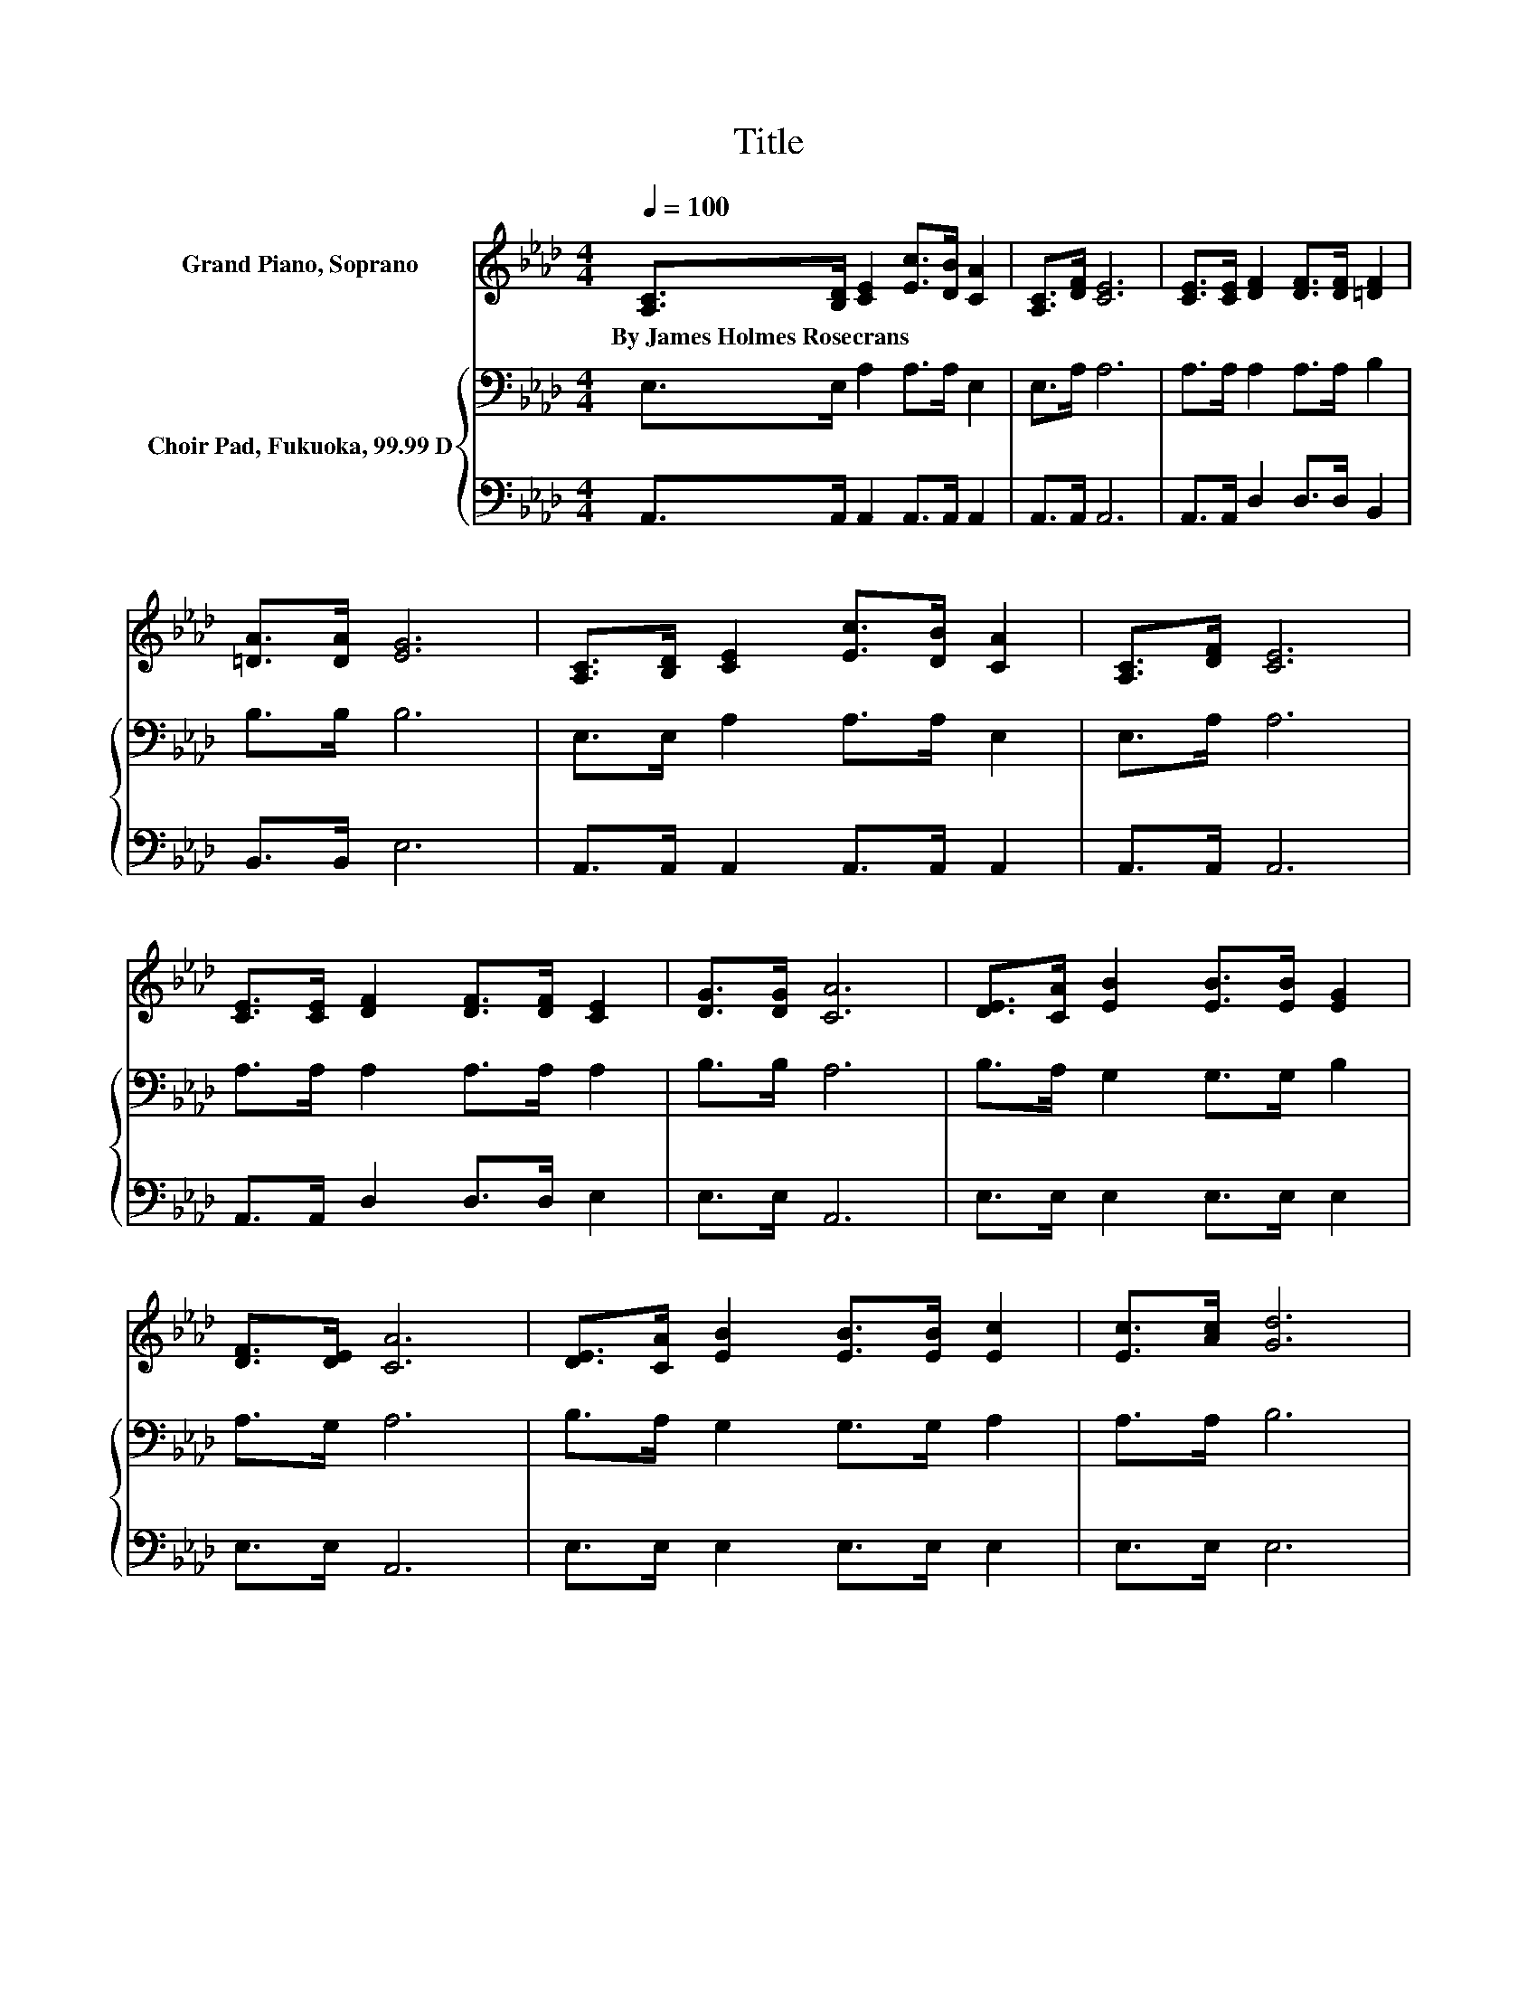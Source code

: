 X:1
T:Title
%%score ( 1 2 ) { 3 | 4 }
L:1/8
Q:1/4=100
M:4/4
K:Ab
V:1 treble nm="Grand Piano, Soprano"
V:2 treble 
V:3 bass nm="Choir Pad, Fukuoka, 99.99 D"
V:4 bass 
V:1
 [A,C]>[B,D] [CE]2 [Ec]>[DB] [CA]2 | [A,C]>[DF] [CE]6 | [CE]>[CE] [DF]2 [DF]>[DF] [=DF]2 | %3
w: By~James~Holmes~Rosecrans * * * * *|||
 [=DA]>[DA] [EG]6 | [A,C]>[B,D] [CE]2 [Ec]>[DB] [CA]2 | [A,C]>[DF] [CE]6 | %6
w: |||
 [CE]>[CE] [DF]2 [DF]>[DF] [CE]2 | [DG]>[DG] [CA]6 | [DE]>[CA] [EB]2 [EB]>[EB] [EG]2 | %9
w: |||
 [DF]>[DE] [CA]6 | [DE]>[CA] [EB]2 [EB]>[EB] [Ec]2 | [Ec]>[Ac] [Gd]6 | %12
w: |||
 [A,C]>[B,D] [CE]2 [Ec]>[DB] [CA]2 | [A,C]>[DF] [CE]6 | [CE]>[CE] [DF]2 [DF]>[DF] [CE]2 | %15
w: |||
 [DG]>[DG] [CA]6 | cd[Ae]c- [Ec-][Ec-][Ec-][Ec] | AB[Ec]A- [EA-][EA-][CA-][CA] | %18
w: |||
 [DF][DF] [CE]2 [EA]>[Ac] [Ae]2 | [Ae]>[Ac] [GB]6 | cd[Ae]c- [Ec-][Ec-][Ec-][Ec] | %21
w: |||
 AB[Ec]A- [EA-][EA-][CA-][CA] | [DF][DF] [CE]2 [EA]>[Ec] [Ge]2 | [GB]>[Gc] A6- | A2 z2 z4 |] %25
w: ||||
V:2
 x8 | x8 | x8 | x8 | x8 | x8 | x8 | x8 | x8 | x8 | x8 | x8 | x8 | x8 | x8 | x8 | z2 z E z4 | %17
 z2 z E z4 | x8 | x8 | z2 z E z4 | z2 z E z4 | x8 | x8 | x8 |] %25
V:3
 E,>E, A,2 A,>A, E,2 | E,>A, A,6 | A,>A, A,2 A,>A, B,2 | B,>B, B,6 | E,>E, A,2 A,>A, E,2 | %5
 E,>A, A,6 | A,>A, A,2 A,>A, A,2 | B,>B, A,6 | B,>A, G,2 G,>G, B,2 | A,>G, A,6 | %10
 B,>A, G,2 G,>G, A,2 | A,>A, B,6 | E,>E, A,2 A,>A, E,2 | E,>A, A,6 | A,>A, A,2 A,>A, E,2 | %15
 B,>B, A,6 | z2 CA, A,A,A,A, | z2 A,C CA,A,A, | A,A, A,2 A,>[K:treble]A, C2 | C>E E6 | %20
 z2[K:bass] CA, A,A,A,A, | z2 A,C CA,A,A, | A,A, A,2[K:treble] C>A, B,2 | D>D C6- | C2 z2 z4 |] %25
V:4
 A,,>A,, A,,2 A,,>A,, A,,2 | A,,>A,, A,,6 | A,,>A,, D,2 D,>D, B,,2 | B,,>B,, E,6 | %4
 A,,>A,, A,,2 A,,>A,, A,,2 | A,,>A,, A,,6 | A,,>A,, D,2 D,>D, E,2 | E,>E, A,,6 | %8
 E,>E, E,2 E,>E, E,2 | E,>E, A,,6 | E,>E, E,2 E,>E, E,2 | E,>E, E,6 | A,,>A,, A,,2 A,,>A,, A,,2 | %13
 A,,>A,, A,,6 | A,,>A,, D,2 D,>D, z2 | E,>E, A,,6 | z2 A,,A,, C,E, z2 | z2 z A, E,C,A,,A,, | %18
 D,D, A,,2 C,>E, A,2 | A,>A, E,6 | z2 A,,A,, C,E, z2 | z2 z A, E,C,A,,A,, | D,D, E,2 E,>E, E,2 | %23
 E,>E, A,,6- | A,,2 z2 z4 |] %25

